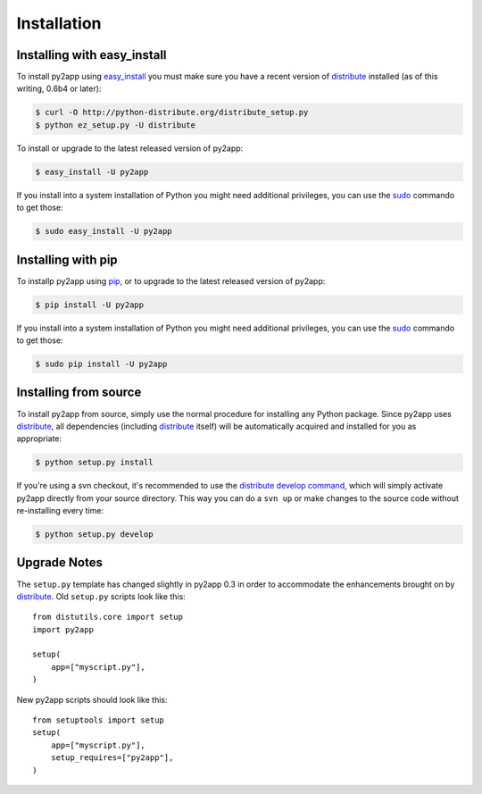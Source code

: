 Installation
============

Installing with easy_install
----------------------------

To install py2app using `easy_install`_ you must make sure you have a recent
version of `distribute`_ installed (as of this writing, 0.6b4 or later):


.. code-block:: sh

    $ curl -O http://python-distribute.org/distribute_setup.py
    $ python ez_setup.py -U distribute

To install or upgrade to the latest released version of py2app:

.. code-block:: sh

    $ easy_install -U py2app

If you install into a system installation of Python you might need additional
privileges, you can use the `sudo`_ commando to get those:

.. code-block:: sh

    $ sudo easy_install -U py2app


Installing with pip
-------------------

To installp py2app using `pip`_, or to upgrade to the latest released version 
of py2app:

.. code-block:: sh

  $ pip install -U py2app

If you install into a system installation of Python you might need additional
privileges, you can use the `sudo`_ commando to get those:

.. code-block:: sh

    $ sudo pip install -U py2app


Installing from source
----------------------

To install py2app from source, simply use the normal procedure for
installing any Python package. Since py2app uses `distribute`_,
all dependencies (including `distribute`_ itself) will be automatically
acquired and installed for you as appropriate:

.. code-block:: sh

    $ python setup.py install

If you're using a svn checkout, it's recommended to use the `distribute`_
`develop command`_, which will simply activate py2app directly from your
source directory. This way you can do a ``svn up`` or make changes to the
source code without re-installing every time:

.. code-block:: sh

    $ python setup.py develop


Upgrade Notes
-------------

The ``setup.py`` template has changed slightly in py2app 0.3 in order
to accommodate the enhancements brought on by `distribute`_. Old ``setup.py``
scripts look like this::

    from distutils.core import setup
    import py2app

    setup(
        app=["myscript.py"],
    )

New py2app scripts should look like this::

    from setuptools import setup
    setup(
        app=["myscript.py"],
	setup_requires=["py2app"],
    )

.. _`distribute`: http://pypi.python.org/pypi/distribute/
.. _`easy_install`: http://peak.telecommunity.com/DevCenter/EasyInstall
.. _`develop command`: http://packages.python.org/distribute/setuptools.html#development-mode
.. _`pip`: http://www.pip-installer.org/en/latest/
.. _`sudo`: http://www.sudo.ws/sudo/intro.html
